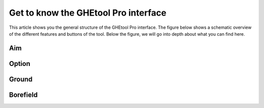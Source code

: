Get to know the GHEtool Pro interface
#####################################

This article shows you the general structure of the GHEtool Pro interface.
The figure below shows a schematic overview of the different features and buttons of the tool.
Below the figure, we will go into depth about what you can find here.

.. |Substitution Name| image:: Figures/Interface.png
  :width: 400
  :alt: Alternative text

|Substitution Name|

Aim
***

Option
******

Ground
******

Borefield
*********
